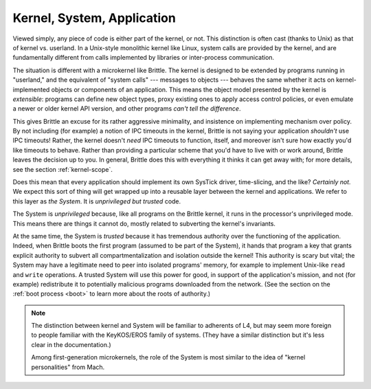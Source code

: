 .. _parts:

Kernel, System, Application
===========================

Viewed simply, any piece of code is either part of the kernel, or not.  This
distinction is often cast (thanks to Unix) as that of kernel vs. userland.  In
a Unix-style monolithic kernel like Linux, system calls are provided by the
kernel, and are fundamentally different from calls implemented by libraries or
inter-process communication.

The situation is different with a microkernel like Brittle.  The kernel is
designed to be extended by programs running in "userland," and the equivalent
of "system calls" --- messages to objects --- behaves the same whether it acts
on kernel-implemented objects or components of an application.  This means the
object model presented by the kernel is *extensible*: programs can define new
object types, proxy existing ones to apply access control policies, or even
emulate a newer or older kernel API version, and other programs *can't tell the
difference*.

This gives Brittle an excuse for its rather aggressive minimality, and
insistence on implementing mechanism over policy.  By not including (for
example) a notion of IPC timeouts in the kernel, Brittle is not saying your
application *shouldn't* use IPC timeouts!  Rather, the kernel doesn't *need* IPC
timeouts to function, itself, and moreover isn't sure how exactly you'd like
timeouts to behave.  Rather than providing a particular scheme that you'd have
to live with or work around, Brittle leaves the decision up to you.  In general,
Brittle does this with everything it thinks it can get away with; for more
details, see the section :ref:`kernel-scope`.

Does this mean that every application should implement its own SysTick driver,
time-slicing, and the like?  *Certainly not.*  We expect this sort of thing will
get wrapped up into a reusable layer between the kernel and applications.  We
refer to this layer as *the System*.  It is *unprivileged but trusted* code.

The System is *unprivileged* because, like all programs on the Brittle kernel,
it runs in the processor's unprivileged mode.  This means there are things it
cannot do, mostly related to subverting the kernel's invariants.

At the same time, the System is *trusted* because it has tremendous authority
over the functioning of the application.  Indeed, when Brittle boots the first
program (assumed to be part of the System), it hands that program a key that
grants explicit authority to subvert all compartmentalization and isolation
outside the kernel!  This authority is scary but vital; the System may have a
legitimate need to peer into isolated programs' memory, for example to
implement Unix-like ``read`` and ``write`` operations.  A trusted System will
use this power for good, in support of the application's mission, and not (for
example) redistribute it to potentially malicious programs downloaded from the
network.  (See the section on the :ref:`boot process <boot>` to learn more
about the roots of authority.)

.. note:: The distinction between kernel and System will be familiar to
  adherents of L4, but may seem more foreign to people familiar with the
  KeyKOS/EROS family of systems.  (They have a similar distinction but it's
  less clear in the documentation.)

  Among first-generation microkernels, the role of the System is most similar
  to the idea of "kernel personalities" from Mach.
